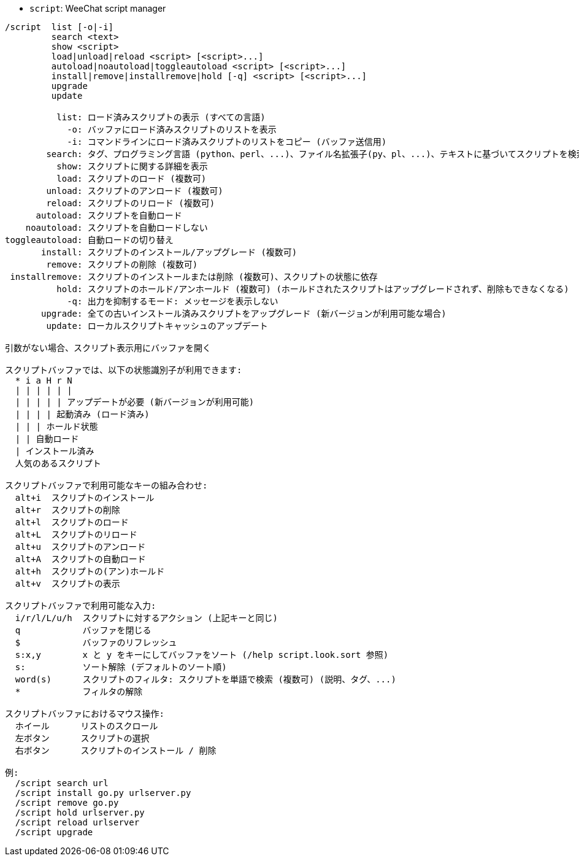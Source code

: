 //
// This file is auto-generated by script docgen.py.
// DO NOT EDIT BY HAND!
//
[[command_script_script]]
* `+script+`: WeeChat script manager

----
/script  list [-o|-i]
         search <text>
         show <script>
         load|unload|reload <script> [<script>...]
         autoload|noautoload|toggleautoload <script> [<script>...]
         install|remove|installremove|hold [-q] <script> [<script>...]
         upgrade
         update

          list: ロード済みスクリプトの表示 (すべての言語)
            -o: バッファにロード済みスクリプトのリストを表示
            -i: コマンドラインにロード済みスクリプトのリストをコピー (バッファ送信用)
        search: タグ、プログラミング言語 (python、perl、...)、ファイル名拡張子(py、pl、...)、テキストに基づいてスクリプトを検索し、スクリプトバッファに結果を表示
          show: スクリプトに関する詳細を表示
          load: スクリプトのロード (複数可)
        unload: スクリプトのアンロード (複数可)
        reload: スクリプトのリロード (複数可)
      autoload: スクリプトを自動ロード
    noautoload: スクリプトを自動ロードしない
toggleautoload: 自動ロードの切り替え
       install: スクリプトのインストール/アップグレード (複数可)
        remove: スクリプトの削除 (複数可)
 installremove: スクリプトのインストールまたは削除 (複数可)、スクリプトの状態に依存
          hold: スクリプトのホールド/アンホールド (複数可) (ホールドされたスクリプトはアップグレードされず、削除もできなくなる)
            -q: 出力を抑制するモード: メッセージを表示しない
       upgrade: 全ての古いインストール済みスクリプトをアップグレード (新バージョンが利用可能な場合)
        update: ローカルスクリプトキャッシュのアップデート

引数がない場合、スクリプト表示用にバッファを開く

スクリプトバッファでは、以下の状態識別子が利用できます:
  * i a H r N
  | | | | | |
  | | | | | アップデートが必要 (新バージョンが利用可能)
  | | | | 起動済み (ロード済み)
  | | | ホールド状態
  | | 自動ロード
  | インストール済み
  人気のあるスクリプト

スクリプトバッファで利用可能なキーの組み合わせ:
  alt+i  スクリプトのインストール
  alt+r  スクリプトの削除
  alt+l  スクリプトのロード
  alt+L  スクリプトのリロード
  alt+u  スクリプトのアンロード
  alt+A  スクリプトの自動ロード
  alt+h  スクリプトの(アン)ホールド
  alt+v  スクリプトの表示

スクリプトバッファで利用可能な入力:
  i/r/l/L/u/h  スクリプトに対するアクション (上記キーと同じ)
  q            バッファを閉じる
  $            バッファのリフレッシュ
  s:x,y        x と y をキーにしてバッファをソート (/help script.look.sort 参照)
  s:           ソート解除 (デフォルトのソート順)
  word(s)      スクリプトのフィルタ: スクリプトを単語で検索 (複数可) (説明、タグ、...)
  *            フィルタの解除

スクリプトバッファにおけるマウス操作:
  ホイール      リストのスクロール
  左ボタン      スクリプトの選択
  右ボタン      スクリプトのインストール / 削除

例:
  /script search url
  /script install go.py urlserver.py
  /script remove go.py
  /script hold urlserver.py
  /script reload urlserver
  /script upgrade
----
